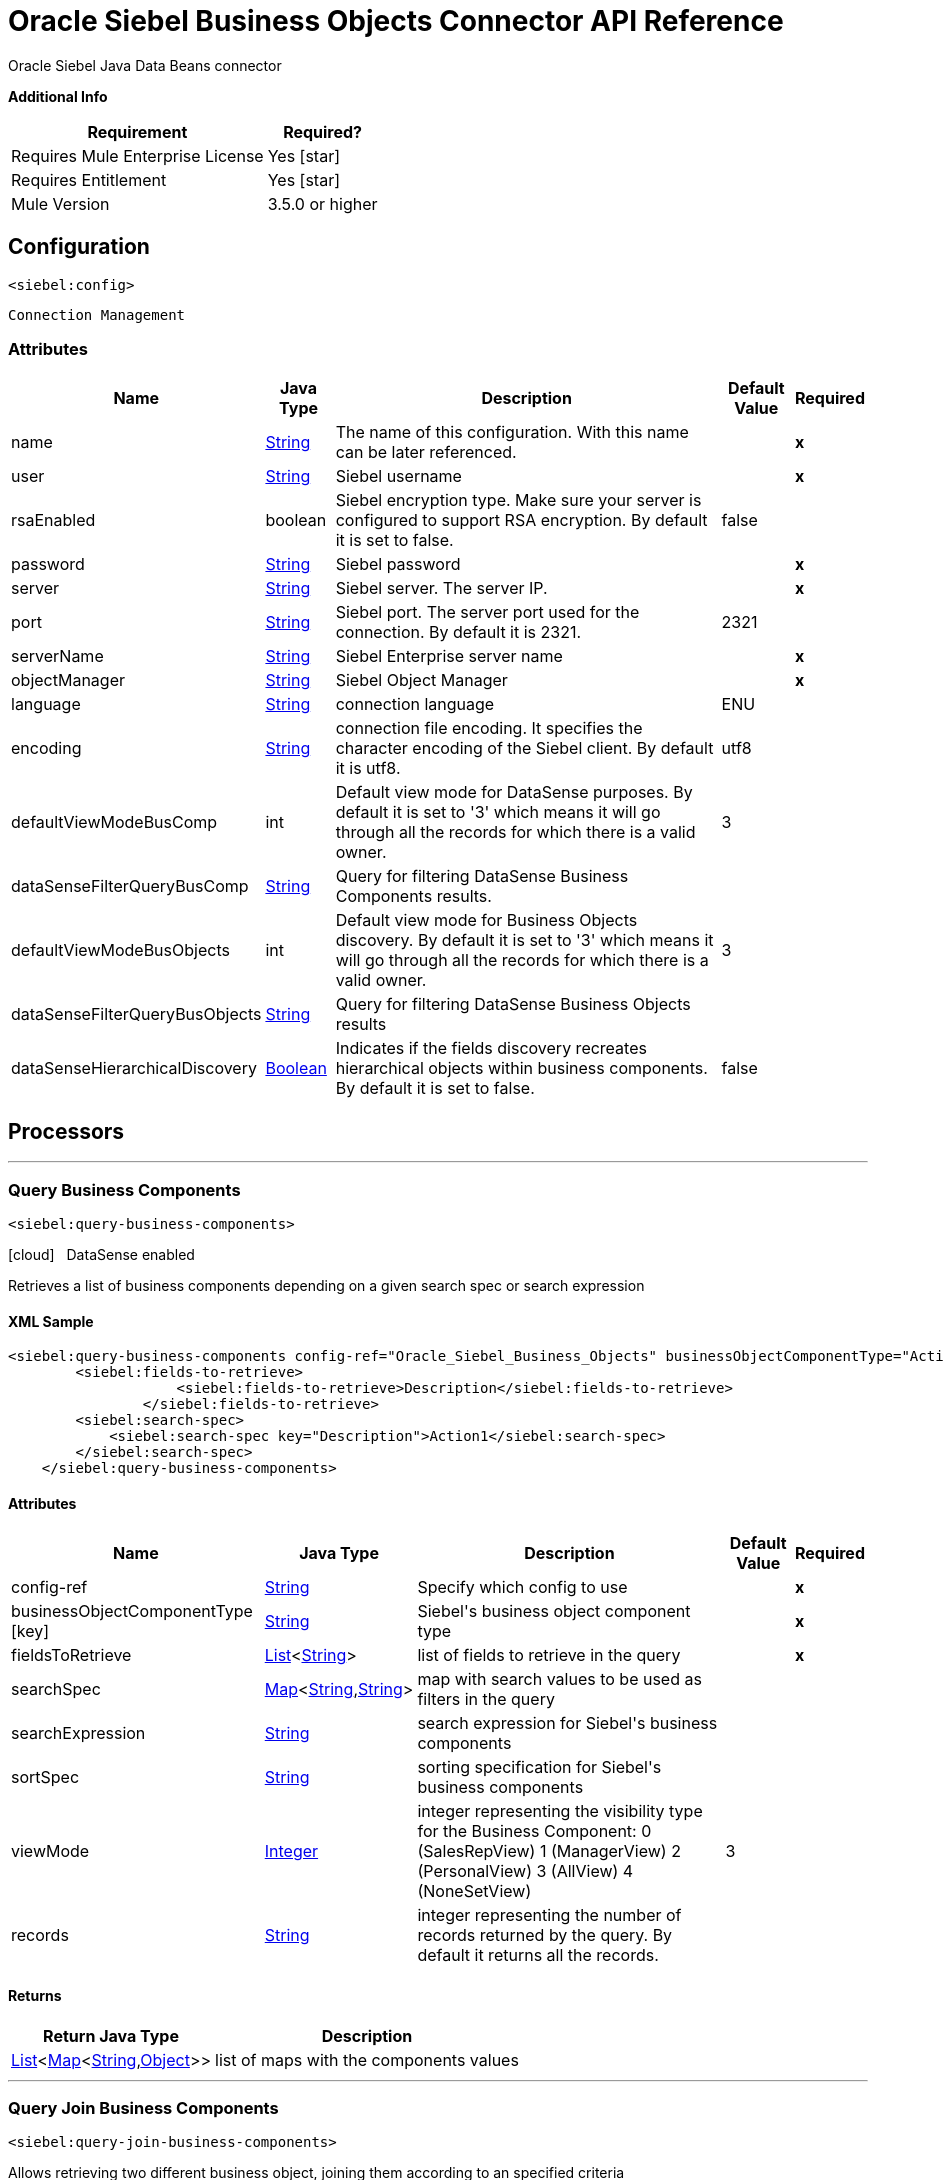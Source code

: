 = Oracle Siebel Business Objects Connector API Reference
:keywords: oracle, siebel, business, objects
:last-update-label!:
:source-highlighter: coderay
:page-aliases: 3.9@mule-runtime::siebel-bo-apidoc.adoc

+++
Oracle Siebel Java Data Beans connector
+++

*Additional Info*
[%header%autowidth.spread]
|===
| Requirement |Required?
| Requires Mule Enterprise License |  Yes icon:star[]  {nbsp}
| Requires Entitlement |  Yes icon:star[]  {nbsp}
| Mule Version | 3.5.0 or higher
|===

== Configuration
`<siebel:config>`


`Connection Management`



=== Attributes

[%header%autowidth.spread]
|===
| Name | Java Type | Description | Default Value | Required
|name | +++<a href="http://docs.oracle.com/javase/7/docs/api/java/lang/String.html">String</a>+++ | The name of this configuration. With this name can be later referenced. | | *x*{nbsp}
| user | +++<a href="http://docs.oracle.com/javase/7/docs/api/java/lang/String.html">String</a>+++ | +++Siebel username+++ |   | *x*{nbsp}
| rsaEnabled | +++boolean+++ | +++Siebel encryption type. Make sure your server is configured to support RSA encryption. By default it is set to false.+++ |  false | {nbsp}
| password | +++<a href="http://docs.oracle.com/javase/7/docs/api/java/lang/String.html">String</a>+++ | +++Siebel password+++ |   | *x*{nbsp}
| server | +++<a href="http://docs.oracle.com/javase/7/docs/api/java/lang/String.html">String</a>+++ | +++Siebel server. The server IP.+++ |   | *x*{nbsp}
| port | +++<a href="http://docs.oracle.com/javase/7/docs/api/java/lang/String.html">String</a>+++ | +++Siebel port. The server port used for the connection. By default it is 2321.+++ |  2321 | {nbsp}
| serverName | +++<a href="http://docs.oracle.com/javase/7/docs/api/java/lang/String.html">String</a>+++ | +++Siebel Enterprise server name+++ |   | *x*{nbsp}
| objectManager | +++<a href="http://docs.oracle.com/javase/7/docs/api/java/lang/String.html">String</a>+++ | +++Siebel Object Manager+++ |   | *x*{nbsp}
| language | +++<a href="http://docs.oracle.com/javase/7/docs/api/java/lang/String.html">String</a>+++ | +++connection language+++ |  ENU | {nbsp}
| encoding | +++<a href="http://docs.oracle.com/javase/7/docs/api/java/lang/String.html">String</a>+++ | +++connection file encoding. It specifies the character encoding of the Siebel client. By default it is utf8.+++ |  utf8 | {nbsp}
| defaultViewModeBusComp | +++int+++ | +++Default view mode for DataSense purposes. By default it is set to '3' which means it will go through all the records for which there is a valid owner.+++ |  3 | {nbsp}
| dataSenseFilterQueryBusComp | +++<a href="http://docs.oracle.com/javase/7/docs/api/java/lang/String.html">String</a>+++ | +++Query for filtering DataSense Business Components results.+++ |   | {nbsp}
| defaultViewModeBusObjects | +++int+++ | +++Default view mode for Business Objects discovery. By default it is set to '3' which means it will go through all the records for which there is a valid owner.+++ |  3 | {nbsp}
| dataSenseFilterQueryBusObjects | +++<a href="http://docs.oracle.com/javase/7/docs/api/java/lang/String.html">String</a>+++ | +++Query for filtering DataSense Business Objects results+++ |   | {nbsp}
| dataSenseHierarchicalDiscovery | +++<a href="http://docs.oracle.com/javase/7/docs/api/java/lang/Boolean.html">Boolean</a>+++ | +++Indicates if the fields discovery  recreates hierarchical objects within business components. By default it is set to false.+++ |  false | {nbsp}
|===



== Processors

---

=== Query Business Components
`<siebel:query-business-components>`



icon:cloud[] {nbsp} DataSense enabled

+++
Retrieves a list of business components depending on a given search spec or search expression
+++

==== XML Sample
[source,xml,linenums]
----
<siebel:query-business-components config-ref="Oracle_Siebel_Business_Objects" businessObjectComponentType="Action.Action" records="">
        <siebel:fields-to-retrieve>
                    <siebel:fields-to-retrieve>Description</siebel:fields-to-retrieve>
                </siebel:fields-to-retrieve>
        <siebel:search-spec>
            <siebel:search-spec key="Description">Action1</siebel:search-spec>
        </siebel:search-spec>
    </siebel:query-business-components>
----



==== Attributes

[%header%autowidth.spread]
|===
|Name |Java Type | Description | Default Value | Required
| config-ref | +++<a href="http://docs.oracle.com/javase/7/docs/api/java/lang/String.html">String</a>+++ | Specify which config to use | |*x*{nbsp}



|
businessObjectComponentType icon:key[] | +++<a href="http://docs.oracle.com/javase/7/docs/api/java/lang/String.html">String</a>+++ | +++Siebel's business object component type+++ |  | *x*{nbsp}




|
fieldsToRetrieve  | +++<a href="http://docs.oracle.com/javase/7/docs/api/java/util/List.html">List</a><<a href="http://docs.oracle.com/javase/7/docs/api/java/lang/String.html">String</a>>+++ | +++list of fields to retrieve in the query+++ |  | *x*{nbsp}




|
searchSpec  | +++<a href="http://docs.oracle.com/javase/7/docs/api/java/util/Map.html">Map</a><<a href="http://docs.oracle.com/javase/7/docs/api/java/lang/String.html">String</a>,<a href="http://docs.oracle.com/javase/7/docs/api/java/lang/String.html">String</a>>+++ | +++map with search values to be used as filters in the query+++ |  | {nbsp}




|
searchExpression  | +++<a href="http://docs.oracle.com/javase/7/docs/api/java/lang/String.html">String</a>+++ | +++search expression for Siebel's business components+++ |  | {nbsp}




|
sortSpec  | +++<a href="http://docs.oracle.com/javase/7/docs/api/java/lang/String.html">String</a>+++ | +++sorting specification for Siebel's business components+++ |  | {nbsp}




|
viewMode  | +++<a href="http://docs.oracle.com/javase/7/docs/api/java/lang/Integer.html">Integer</a>+++ | +++integer representing the visibility type for the Business Component: 0 (SalesRepView) 1 (ManagerView) 2 (PersonalView) 3 (AllView) 4 (NoneSetView)+++ | 3 | {nbsp}




|
records  | +++<a href="http://docs.oracle.com/javase/7/docs/api/java/lang/String.html">String</a>+++ | +++integer representing the number of records returned by the query. By default it returns all the records.+++ |  | {nbsp}


|===

==== Returns

[%header%autowidth.spread]
|===
|Return Java Type | Description
|+++<a href="http://docs.oracle.com/javase/7/docs/api/java/util/List.html">List</a><<a href="http://docs.oracle.com/javase/7/docs/api/java/util/Map.html">Map</a><<a href="http://docs.oracle.com/javase/7/docs/api/java/lang/String.html">String</a>,<a href="http://docs.oracle.com/javase/7/docs/api/java/lang/Object.html">Object</a>>>+++ | +++list of maps with the components values+++
|===




---

=== Query Join Business Components

`<siebel:query-join-business-components>`




+++
Allows retrieving two different business object, joining them according to an specified criteria
+++

==== XML Sample
[source,xml,linenums]
----
<siebel:query-join-business-components config-ref="Oracle_Siebel_Business_Objects" businessObjectComponentType="Opportunity.Opportunity" businessObjectComponentTypeToJoin="Opportunity.Opportunity Product">
        <siebel:fields-to-retrieve>
            <siebel:fields-to-retrieve>Id</siebel:fields-to-retrieve>
            <siebel:fields-to-retrieve>name</siebel:fields-to-retrieve>
        </siebel:fields-to-retrieve>
        <siebel:fields-to-retrieve-to-join>
            <siebel:fields-to-retrieve-to-join>Id</siebel:fields-to-retrieve-to-join>
            <siebel:fields-to-retrieve-to-join>Name</siebel:fields-to-retrieve-to-join>
        </siebel:fields-to-retrieve-to-join>
        <siebel:join-condition>
            <siebel:join-condition key="Id">Oppty Id</siebel:join-condition>
        </siebel:join-condition>
    </siebel:query-join-business-components>
----



==== Attributes

[%header%autowidth.spread]
|===
|Name |Java Type | Description | Default Value | Required
| config-ref | +++<a href="http://docs.oracle.com/javase/7/docs/api/java/lang/String.html">String</a>+++ | Specify which config to use | |*x*{nbsp}



|
businessObjectComponentType  | +++<a href="http://docs.oracle.com/javase/7/docs/api/java/lang/String.html">String</a>+++ | +++Siebel's business object component type+++ |  | *x*{nbsp}




|
fieldsToRetrieve  | +++<a href="http://docs.oracle.com/javase/7/docs/api/java/util/List.html">List</a><<a href="http://docs.oracle.com/javase/7/docs/api/java/lang/String.html">String</a>>+++ | +++list of fields to retrieve in the query+++ |  | *x*{nbsp}




|
searchSpec  | +++<a href="http://docs.oracle.com/javase/7/docs/api/java/util/Map.html">Map</a><<a href="http://docs.oracle.com/javase/7/docs/api/java/lang/String.html">String</a>,<a href="http://docs.oracle.com/javase/7/docs/api/java/lang/String.html">String</a>>+++ | +++map with search values to be used as filters in the query+++ |  | {nbsp}




|
searchExpression  | +++<a href="http://docs.oracle.com/javase/7/docs/api/java/lang/String.html">String</a>+++ | +++search expression for Siebel's business components+++ |  | {nbsp}




|
businessObjectComponentTypeToJoin  | +++<a href="http://docs.oracle.com/javase/7/docs/api/java/lang/String.html">String</a>+++ | +++Business object component to join+++ |  | *x*{nbsp}




|
fieldsToRetrieveToJoin  | +++<a href="http://docs.oracle.com/javase/7/docs/api/java/util/List.html">List</a><<a href="http://docs.oracle.com/javase/7/docs/api/java/lang/String.html">String</a>>+++ | +++fields to retrieve for the business component to join+++ |  | *x*{nbsp}




|
joinCondition  | +++<a href="http://docs.oracle.com/javase/7/docs/api/java/util/Map.html">Map</a><<a href="http://docs.oracle.com/javase/7/docs/api/java/lang/String.html">String</a>,<a href="http://docs.oracle.com/javase/7/docs/api/java/lang/String.html">String</a>>+++ | +++map containing the join condition for the business object. The structure is (key[field in object1], value[field in object 2])+++ |  | *x*{nbsp}




|
viewMode  | +++<a href="http://docs.oracle.com/javase/7/docs/api/java/lang/Integer.html">Integer</a>+++ | +++Siebel business component view mode+++ | 3 | {nbsp}




|
nrRecords  | +++<a href="http://docs.oracle.com/javase/7/docs/api/java/lang/String.html">String</a>+++ | +++number of records returned by the query+++ |  | {nbsp}


|===

==== Returns

[%header%autowidth.spread]
|===
|Return Java Type | Description
|+++<a href="http://docs.oracle.com/javase/7/docs/api/java/util/List.html">List</a><<a href="http://docs.oracle.com/javase/7/docs/api/java/util/Map.html">Map</a><<a href="http://docs.oracle.com/javase/7/docs/api/java/lang/String.html">String</a>,<a href="http://docs.oracle.com/javase/7/docs/api/java/lang/Object.html">Object</a>>>+++ | +++list of maps with the components values+++
|===




---

=== Create business component
`<siebel:create-business-component>`



icon:cloud[] {nbsp} DataSense enabled

+++
Creates a new business component
+++

==== XML Sample
[source,xml,linenums]
----
<siebel:create-business-component config-ref="Oracle_Siebel_Business_Objects" businessObjectComponentType="Action.Action">
        <siebel:business-component-fields>
            <siebel:business-component-field key="Description">New Action</siebel:business-component-field>
        </siebel:business-component-fields>
    </siebel:create-business-component>
----



==== Attributes

[%header%autowidth.spread]
|===
|Name |Java Type | Description | Default Value | Required
| config-ref | +++<a href="http://docs.oracle.com/javase/7/docs/api/java/lang/String.html">String</a>+++ | Specify which config to use | |*x*{nbsp}



|
businessObjectComponentType icon:key[] | +++<a href="http://docs.oracle.com/javase/7/docs/api/java/lang/String.html">String</a>+++ | +++Siebel's business object component type+++ |  | *x*{nbsp}




|
businessComponentFields icon:envelope[] | +++<a href="http://docs.oracle.com/javase/7/docs/api/java/util/Map.html">Map</a><<a href="http://docs.oracle.com/javase/7/docs/api/java/lang/String.html">String</a>,<a href="http://docs.oracle.com/javase/7/docs/api/java/lang/Object.html">Object</a>>+++ | +++map with the list of values to be added to the new component+++ | #[payload] | {nbsp}


|===

==== Returns

[%header%autowidth.spread]
|===
|Return Java Type | Description
|+++CreateResult+++ | +++created business component id+++
|===




---

=== Update Business Component

`<siebel:update-business-component>`



icon:cloud[] {nbsp} DataSense enabled

+++
Updates Siebel business component from values map
+++

==== XML Sample
[source,xml,linenums]
----
<siebel:update-business-component config-ref="Oracle_Siebel_Business_Objects" businessObjectComponentType="Action.Action">
        <siebel:search-spec>
            <siebel:search-spec key="Id">1-EA-2223</siebel:search-spec>
        </siebel:search-spec>
        <siebel:business-component-fields>
            <siebel:business-component-field key="Description">New Action</siebel:business-component-field>
        </siebel:business-component-fields>
    </siebel:update-business-component>
----



==== Attributes

[%header%autowidth.spread]
|===
|Name |Java Type | Description | Default Value | Required
| config-ref | +++<a href="http://docs.oracle.com/javase/7/docs/api/java/lang/String.html">String</a>+++ | Specify which config to use | |*x*{nbsp}



|
businessObjectComponentType icon:key[] | +++<a href="http://docs.oracle.com/javase/7/docs/api/java/lang/String.html">String</a>+++ | +++Siebel's business object component type+++ |  | *x*{nbsp}




|
searchSpec  | +++<a href="http://docs.oracle.com/javase/7/docs/api/java/util/Map.html">Map</a><<a href="http://docs.oracle.com/javase/7/docs/api/java/lang/String.html">String</a>,<a href="http://docs.oracle.com/javase/7/docs/api/java/lang/String.html">String</a>>+++ | +++map containing the spec for searching business components to update+++ |  | *x*{nbsp}




|
businessComponentFields icon:envelope[] | +++<a href="http://docs.oracle.com/javase/7/docs/api/java/util/Map.html">Map</a><<a href="http://docs.oracle.com/javase/7/docs/api/java/lang/String.html">String</a>,<a href="http://docs.oracle.com/javase/7/docs/api/java/lang/Object.html">Object</a>>+++ | +++map with the list of values to be updated in the component+++ | #[payload] | {nbsp}




|
viewMode  | +++<a href="http://docs.oracle.com/javase/7/docs/api/java/lang/Integer.html">Integer</a>+++ | +++Siebel business component view mode+++ | 3 | {nbsp}


|===

==== Returns

[%header%autowidth.spread]
|===
|Return Java Type | Description
|+++UpdateResult+++ | +++true if operation was successful+++
|===




---

=== Upsert Business Component

`<siebel:upsert-business-component>`



icon:cloud[] {nbsp} DataSense enabled

+++
Creates or updates a business component depending if it exists or no. For checking if the record exists, it queries Siebel taking into account the list of id fields. If the
list is null, it will take the Id field from the business component fields map.
+++

==== XML Sample

[source,xml,linenums]
----
<siebel:upsert-business-component config-ref="Oracle_Siebel_Business_Objects" businessObjectComponentType="Action.Action">
        <siebel:business-component-fields>
            <siebel:business-component-field key="Id">1-EA223</siebel:business-component-field>
            <siebel:business-component-field key="Description">New Action</siebel:business-component-field>
        </siebel:business-component-fields>
        <siebel:id-fields>
            <siebel:id-field>Description</siebel:id-field>
        </siebel:id-fields>
    </siebel:upsert-business-component>
----



==== Attributes

[%header%autowidth.spread]
|===
|Name |Java Type | Description | Default Value | Required
| config-ref | +++<a href="http://docs.oracle.com/javase/7/docs/api/java/lang/String.html">String</a>+++ | Specify which config to use | |*x*{nbsp}



|
businessObjectComponentType icon:key[] | +++<a href="http://docs.oracle.com/javase/7/docs/api/java/lang/String.html">String</a>+++ | +++Siebel's business object component type+++ |  | *x*{nbsp}




|
businessComponentFields icon:envelope[] | +++<a href="http://docs.oracle.com/javase/7/docs/api/java/util/Map.html">Map</a><<a href="http://docs.oracle.com/javase/7/docs/api/java/lang/String.html">String</a>,<a href="http://docs.oracle.com/javase/7/docs/api/java/lang/Object.html">Object</a>>+++ | +++map with the list of values to be updated in the component+++ | #[payload] | {nbsp}




|
idFields  | +++<a href="http://docs.oracle.com/javase/7/docs/api/java/util/List.html">List</a><<a href="http://docs.oracle.com/javase/7/docs/api/java/lang/String.html">String</a>>+++ | +++list of fields to be taken as identifiers of the record to analyze if it should be created or not+++ |  | {nbsp}




|
viewMode  | +++<a href="http://docs.oracle.com/javase/7/docs/api/java/lang/Integer.html">Integer</a>+++ | +++Siebel business component view mode+++ | 3 | {nbsp}


|===

==== Returns

[%header%autowidth.spread]
|===
|Return Java Type | Description
|+++UpsertResult+++ | +++id of the created or updated business component+++
|===




---

=== Delete Business Component

`<siebel:delete-business-component>`



icon:cloud[] {nbsp} DataSense enabled

+++
Deletes a Siebel business component record from Id
+++

==== XML Sample
[source,xml,linenums]
----
<siebel:delete-business-component config-ref="Oracle_Siebel_Business_Objects" businessObjectComponentType="Action.Action"
        businessComponentId="EJJ-11"/>
----



==== Attributes

[%header%autowidth.spread]
|===
|Name |Java Type | Description | Default Value | Required
| config-ref | +++<a href="http://docs.oracle.com/javase/7/docs/api/java/lang/String.html">String</a>+++ | Specify which config to use | |*x*{nbsp}



|
businessObjectComponentType icon:key[] | +++<a href="http://docs.oracle.com/javase/7/docs/api/java/lang/String.html">String</a>+++ | +++Siebel's business object component type+++ |  | *x*{nbsp}




|
businessComponentId  | +++<a href="http://docs.oracle.com/javase/7/docs/api/java/lang/String.html">String</a>+++ | +++id of the business component to be deleted+++ |  | *x*{nbsp}




|
viewMode  | +++<a href="http://docs.oracle.com/javase/7/docs/api/java/lang/Integer.html">Integer</a>+++ | +++Siebel business component view mode+++ | 3 | {nbsp}


|===

==== Returns

[%header%autowidth.spread]
|===
|Return Java Type | Description
|+++boolean+++ | +++true if the operation was successful+++
|===

== See Also

https://www.mulesoft.com/exchange/org.mule.modules/mule-module-siebel-businessobject/[Oracle Siebel Business Objects Connector on Exchange]
